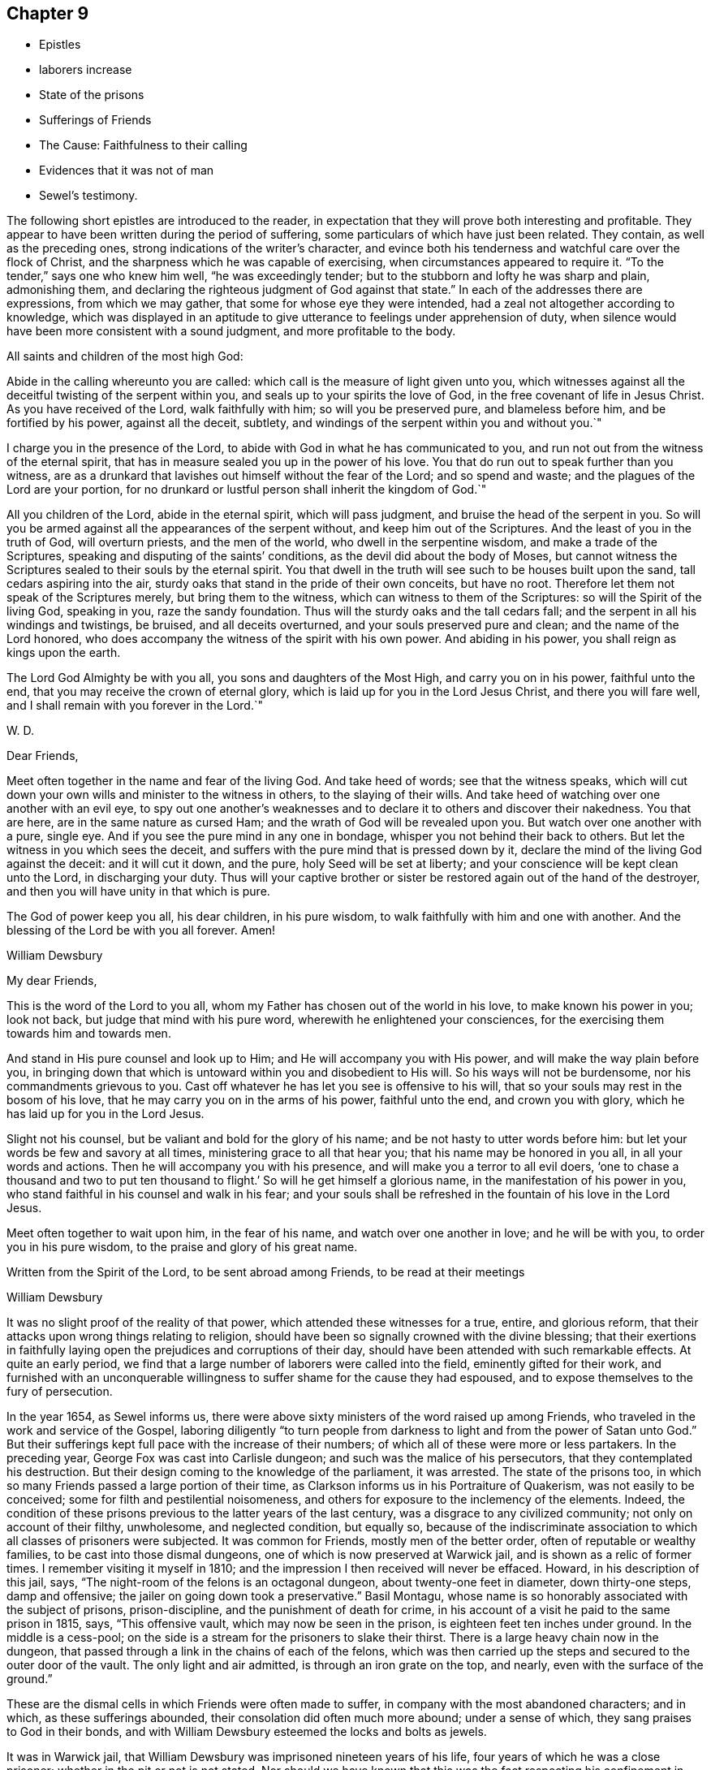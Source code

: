 == Chapter 9

[.chapter-synopsis]
* Epistles
* laborers increase
* State of the prisons
* Sufferings of Friends
* The Cause: Faithfulness to their calling
* Evidences that it was not of man
* Sewel`'s testimony.

The following short epistles are introduced to the reader,
in expectation that they will prove both interesting and profitable.
They appear to have been written during the period of suffering,
some particulars of which have just been related.
They contain, as well as the preceding ones,
strong indications of the writer`'s character,
and evince both his tenderness and watchful care over the flock of Christ,
and the sharpness which he was capable of exercising,
when circumstances appeared to require it.
"`To the tender,`" says one who knew him well, "`he was exceedingly tender;
but to the stubborn and lofty he was sharp and plain, admonishing them,
and declaring the righteous judgment of God against that state.`"
In each of the addresses there are expressions, from which we may gather,
that some for whose eye they were intended,
had a zeal not altogether according to knowledge,
which was displayed in an aptitude to give
utterance to feelings under apprehension of duty,
when silence would have been more consistent with a sound judgment,
and more profitable to the body.

[.embedded-content-document.epistle]
--

[.salutation]
All saints and children of the most high God:

Abide in the calling whereunto you are called:
which call is the measure of light given unto you,
which witnesses against all the deceitful twisting of the serpent within you,
and seals up to your spirits the love of God,
in the free covenant of life in Jesus Christ.
As you have received of the Lord, walk faithfully with him;
so will you be preserved pure, and blameless before him, and be fortified by his power,
against all the deceit, subtlety,
and windings of the serpent within you and without you.`"

I charge you in the presence of the Lord,
to abide with God in what he has communicated to you,
and run not out from the witness of the eternal spirit,
that has in measure sealed you up in the power of his love.
You that do run out to speak further than you witness,
are as a drunkard that lavishes out himself without the fear of the Lord;
and so spend and waste; and the plagues of the Lord are your portion,
for no drunkard or lustful person shall inherit the kingdom of God.`"

All you children of the Lord, abide in the eternal spirit, which will pass judgment,
and bruise the head of the serpent in you.
So will you be armed against all the appearances of the serpent without,
and keep him out of the Scriptures.
And the least of you in the truth of God, will overturn priests,
and the men of the world, who dwell in the serpentine wisdom,
and make a trade of the Scriptures, speaking and disputing of the saints`' conditions,
as the devil did about the body of Moses,
but cannot witness the Scriptures sealed to their souls by the eternal spirit.
You that dwell in the truth will see such to be houses built upon the sand,
tall cedars aspiring into the air,
sturdy oaks that stand in the pride of their own conceits, but have no root.
Therefore let them not speak of the Scriptures merely, but bring them to the witness,
which can witness to them of the Scriptures: so will the Spirit of the living God,
speaking in you, raze the sandy foundation.
Thus will the sturdy oaks and the tall cedars fall;
and the serpent in all his windings and twistings, be bruised,
and all deceits overturned, and your souls preserved pure and clean;
and the name of the Lord honored,
who does accompany the witness of the spirit with his own power.
And abiding in his power, you shall reign as kings upon the earth.

The Lord God Almighty be with you all, you sons and daughters of the Most High,
and carry you on in his power, faithful unto the end,
that you may receive the crown of eternal glory,
which is laid up for you in the Lord Jesus Christ, and there you will fare well,
and I shall remain with you forever in the Lord.`"

[.signed-section-signature]
W+++.+++ D.

--

[.embedded-content-document.epistle]
--

[.salutation]
Dear Friends,

Meet often together in the name and fear of the living God.
And take heed of words; see that the witness speaks,
which will cut down your own wills and minister to the witness in others,
to the slaying of their wills.
And take heed of watching over one another with an evil eye,
to spy out one another`'s weaknesses and to declare it
to others and discover their nakedness.
You that are here, are in the same nature as cursed Ham;
and the wrath of God will be revealed upon you.
But watch over one another with a pure, single eye.
And if you see the pure mind in any one in bondage,
whisper you not behind their back to others.
But let the witness in you which sees the deceit,
and suffers with the pure mind that is pressed down by it,
declare the mind of the living God against the deceit: and it will cut it down,
and the pure, holy Seed will be set at liberty;
and your conscience will be kept clean unto the Lord, in discharging your duty.
Thus will your captive brother or sister be
restored again out of the hand of the destroyer,
and then you will have unity in that which is pure.

The God of power keep you all, his dear children, in his pure wisdom,
to walk faithfully with him and one with another.
And the blessing of the Lord be with you all forever.
Amen!

[.signed-section-signature]
William Dewsbury

--

[.embedded-content-document.epistle]
--

[.salutation]
My dear Friends,

This is the word of the Lord to you all,
whom my Father has chosen out of the world in his love, to make known his power in you;
look not back, but judge that mind with his pure word,
wherewith he enlightened your consciences,
for the exercising them towards him and towards men.

And stand in His pure counsel and look up to Him;
and He will accompany you with His power, and will make the way plain before you,
in bringing down that which is untoward within you and disobedient to His will.
So his ways will not be burdensome, nor his commandments grievous to you.
Cast off whatever he has let you see is offensive to his will,
that so your souls may rest in the bosom of his love,
that he may carry you on in the arms of his power, faithful unto the end,
and crown you with glory, which he has laid up for you in the Lord Jesus.

Slight not his counsel, but be valiant and bold for the glory of his name;
and be not hasty to utter words before him:
but let your words be few and savory at all times,
ministering grace to all that hear you; that his name may be honored in you all,
in all your words and actions.
Then he will accompany you with his presence,
and will make you a terror to all evil doers,
'`one to chase a thousand and two to put ten thousand to flight.`'
So will he get himself a glorious name, in the manifestation of his power in you,
who stand faithful in his counsel and walk in his fear;
and your souls shall be refreshed in the fountain of his love in the Lord Jesus.

Meet often together to wait upon him, in the fear of his name,
and watch over one another in love; and he will be with you,
to order you in his pure wisdom, to the praise and glory of his great name.

Written from the Spirit of the Lord, to be sent abroad among Friends,
to be read at their meetings

[.signed-section-signature]
William Dewsbury

--

It was no slight proof of the reality of that power,
which attended these witnesses for a true, entire, and glorious reform,
that their attacks upon wrong things relating to religion,
should have been so signally crowned with the divine blessing;
that their exertions in faithfully laying open
the prejudices and corruptions of their day,
should have been attended with such remarkable effects.
At quite an early period,
we find that a large number of laborers were called into the field,
eminently gifted for their work,
and furnished with an unconquerable willingness
to suffer shame for the cause they had espoused,
and to expose themselves to the fury of persecution.

In the year 1654, as Sewel informs us,
there were above sixty ministers of the word raised up among Friends,
who traveled in the work and service of the Gospel,
laboring diligently "`to turn people from darkness to
light and from the power of Satan unto God.`"
But their sufferings kept full pace with the increase of their numbers;
of which all of these were more or less partakers.
In the preceding year, George Fox was cast into Carlisle dungeon;
and such was the malice of his persecutors, that they contemplated his destruction.
But their design coming to the knowledge of the parliament, it was arrested.
The state of the prisons too,
in which so many Friends passed a large portion of their time,
as Clarkson informs us in his [.book-title]#Portraiture of
Quakerism,# was not easily to be conceived;
some for filth and pestilential noisomeness,
and others for exposure to the inclemency of the elements.
Indeed, the condition of these prisons previous to the latter years of the last century,
was a disgrace to any civilized community; not only on account of their filthy,
unwholesome, and neglected condition, but equally so,
because of the indiscriminate association to
which all classes of prisoners were subjected.
It was common for Friends, mostly men of the better order,
often of reputable or wealthy families, to be cast into those dismal dungeons,
one of which is now preserved at Warwick jail, and is shown as a relic of former times.
I remember visiting it myself in 1810;
and the impression I then received will never be effaced.
Howard, in his description of this jail, says,
"`The night-room of the felons is an octagonal dungeon,
about twenty-one feet in diameter, down thirty-one steps, damp and offensive;
the jailer on going down took a preservative.`"
Basil Montagu, whose name is so honorably associated with the subject of prisons,
prison-discipline, and the punishment of death for crime,
in his account of a visit he paid to the same prison in 1815, says,
"`This offensive vault, which may now be seen in the prison,
is eighteen feet ten inches under ground.
In the middle is a cess-pool;
on the side is a stream for the prisoners to slake their thirst.
There is a large heavy chain now in the dungeon,
that passed through a link in the chains of each of the felons,
which was then carried up the steps and secured to the outer door of the vault.
The only light and air admitted, is through an iron grate on the top, and nearly,
even with the surface of the ground.`"

These are the dismal cells in which Friends were often made to suffer,
in company with the most abandoned characters; and in which,
as these sufferings abounded, their consolation did often much more abound;
under a sense of which, they sang praises to God in their bonds,
and with William Dewsbury esteemed the locks and bolts as jewels.

It was in Warwick jail, that William Dewsbury was imprisoned nineteen years of his life,
four years of which he was a close prisoner; whether in the pit or not is not stated.
Nor should we have known that this was the fact respecting his
confinement in Northampton jail from any statement of his own;
for he suffered too cheerfully to lay much stress on the vile durance he underwent.
But it was, as stated by others, in a dungeon twelve steps under ground,
among the worst of felons, that he was there imprisoned.
In such a dungeon as we have been describing,
George Fox was confined for six months at Derby, "`in a lousy, stinking place,
without any bed, among thirty felons.`"
Let any person read the account he gives of the dungeon wherein he lay at Launceston,
and he will hardly believe that such dreadful cruelties and
oppressions could even then have been practiced in England,
the boasted land of liberty and Christianity.

[quote]
____
This place was so noisome, that according to common observation,
few ever came out of it in health.
It was over the shoes in mire of the most filthy description,
and had not been cleaned for years.
And though the liberty was entreated for,
it was long before Friends were permitted to cleanse it themselves.
They were allowed neither beds nor straw to lie on.
And this was not sufficient cruelty upon the Friends;
but the prisoners lodging over head, encouraged by the jailer,
poured filth through the floor on the heads of those beneath.
This dungeon was called Doomsdale, The head jailer had been a thief,
and was burnt both in the hand and shoulder, and his wife in the hand;
and the same distinctions had also been conferred on the under-jailer and his wife.
____

Numerous other instances might be adduced of the woful state
of the prisons at the period we are now considering,
and of the lamentable suffering, often to death, which Friends endured in them.
It is, however, to the credit of the present more enlightened time,
in which the successors of those sufferers may
fairly claim their share of congratulation,
that the state of the prisons is now widely different.

Some remarks have already been made, relative to the unsettled state of the government,
at the period in which Friends were first gathered into a distinct church;
and it has been hinted, that the political as well as the religious ferment, into which,
from various causes, the whole community was thrown,
was one source of the sufferings which this people had to endure.
In addition to this, it cannot be concealed,
whatever difference of sentiment may exist as to the propriety of the circumstance,
that it was the zealous protest of Friends against the
prevailing customs and character of the day,
to which they were impelled from a sense of religious duty,
that mainly laid them open to the persecutions which followed them in their course.
But on the other hand, it may be said with equal truth,
that the apostles and early Christians did the same thing,
and had to endure a similar ordeal from rulers and others, who,
in the darkness of their minds,
were not able to admit the validity of that divine authority,
under which true believers have always acknowledged them to have moved.
They were said to turn the world upside down;
and a charge of this nature necessarily attaches in a greater
or less degree to reformers of every age and class.
Believing, and that not without sufficient reason, in the divine mission of George Fox,
William Dewsbury, and others associated with them,
such will have no hesitation in asserting,
that when those laborers were called into the Lord`'s vineyard,
they were furnished according to the service laid upon them.

The particular portion of labor which fell to their lot,
was that of carrying on the great work of the reformation,
in some points of religious faith,
to a much further extent than was laid upon the reformers of the fifteenth century.
And, although the early Friends were charged with being deniers of the Scriptures,
because they preached boldly a revelation of divine knowledge to the mind of man,
they did this as moved by the holy Spirit, upon Scripture authority itself,
and upon the ground of their own blessed experience.
In the spiritual view which they were led to take of the Christian dispensation,
they were indeed true believers in and supporters of the Scriptures;
because they bore a fuller testimony to the scope and intent of those sacred writings.
They not only acknowledged them, with as much sincerity as others,
to be preeminently depositories of revealed truth,
but they never shrunk from bringing those matters among
the various sects which called for reformation,
as well as their own doctrines and practices, to the test of Scripture,
after the example of all true reformers.
But in so doing,
they were never suspected of an intention of overlooking the important fact,
that the Sacred Volume itself needs a holy interpreter.
Indeed, it was no other than this interpreter himself, as they believed,
opening the Scriptures to the subjected understandings of the early Friends,
that pointed out to them those things among the churches, which in that day required,
and which still demand, the hand of reform,
and against which they were called to bear so public and unflinching a testimony.

Nor were they left destitute of sufficient evidences of various kinds, spiritual,
supernatural, and providential, intended no doubt for the confirmation of their belief,
that the Lord himself was with them in their labors.
In what manner the great work of individual repentance
and regeneration was carried forward in their own minds,
we have an instance before us in the case of William Dewsbury,
who was only one among a large number,
who were favored to arrive at the same enlarged experience.
But "`the evil heart of unbelief,`" under very specious forms of reasoning,
is at all times endeavoring to shake the faith of the weak and the unwary;
often by insinuating,
that the superstructure of the heavenly building is not
to be of the same materials as the foundation.
But this we know and are assured, is neither scriptural,
nor was it the belief of the early Friends.
The same divine work, according to what they learned and what they taught,
requires at all times the same divine power to carry it on.

Time has made no such change of circumstances,
as to invalidate the truth of this position.
The natural man is the same in all ages;
and he is not more able at one day than at another,
to comprehend savingly the things of the Spirit of God,
for they will ever continue to be "`foolishness unto him,
and he cannot know them because they are spiritually discerned.`"
In regard to the evidences above alluded to,
and which are abundantly scattered through the writings of the early Friends,
I introduce the following statement of facts from the pen of George Fox,
to show the encouragement he derived from such
experience as tell within the sphere of his own labors.
He says,

[quote]
____
Many great and wonderful things were wrought by the heavenly power in those days.
For the Lord made bare his omnipotent arm,
and manifested his power to the astonishment of many; by the healing virtue whereof,
many have been delivered from great infirmities,
and the devils were made subject through his name;
of which particular instances might be given,
beyond what this unbelieving age is able to receive or hear.
But, blessed forever be the name of the Lord, and everlastingly honored,
and over all exalted and magnified be the arm of his glorious power,
by which he has wrought gloriously;
and let the honor and praise of all his works be ascribed to him alone.
____

The preceding quotation is no enigma;
it bears a faithful testimony to the facts of that day, although neither he,
his companions, nor their successors in belief,
have ever laid great stress on such occurrences however true;
and have avoided insisting on them as proofs of their ministry.
And although Friends in the early times did, with George Fox and with William Dewsbury,
as the reader will find when he arrives at the closing scene,
acknowledge such instances of the marvelous extension of divine
regard to be consistent with Scripture and sound reason,
they concluded it to be proper in these latter ages of the church,
to receive them simply as collateral assurances,
that the Lord`'s power is the same in one day as another,
rather than as essential evidences or as requisite fruits of true faith.

Many have found it difficult to reconcile the
bold and inflexible conduct of the early Friends,
in bearing their open and public testimony against the
errors of the prevailing sects and parties in religion,
as though none were right but themselves.
That this was actually the case with William Dewsbury,
we shall see when the transactions of his life are further laid open before us;
and it was the same with George Fox, and with the Friends in general.
There is little doubt,
but that such as were well satisfied with the established religion,
or such as had dissented from it into various sects and shades of difference,
must have thought it highly obtrusive and presumptuous in any,
though not altogether without precedent,
thus publicly to call in question their principles or practices,
especially if those persons were in the majority of instances but simple, illiterate men.
Neither do I wish to be understood as justifying every act
which was the product of their generally well-directed zeal.
But I am ready to affirm it as my belief,
that the manner of their appearance was well suited to their day;
that the amount of the benefit to the nation and to the church,
resulting from their labors and sufferings, has never yet been fully calculated,
and that they were the means of establishing
certain precious principles in the minds of men,
for which, the more they become developed in practice,
the greater will be the gratitude of mankind.
The question therefore, in regard to their early practices,
is not as to what might be agreeable or seem decorous or otherwise;
but whether the Lord of the vineyard, did or did not,
see it fit to send laborers into his vineyard after such a peculiar manner;
and whether he did, or did not, require this especial service at their hands,
however repulsive their appearance might be to the
carnal and hypocritical professors of those times.
Many of these professors were very soon manifested not to be what they would pass for,
some by the eager persecution they raised against the truth,
others by their cowardly compliances to shun persecution.
On the other hand, we know beyond contradiction, that under this ministry,
unmodish and unacceptable as it was to the worldly-minded,
thousands were turned from the evil of their ways;
for we are informed by the testimony of authenticated records,
which the whole history of the Society proves,
that such a wonderful power attended the early preaching of this people,
as for hundreds to be overcome by it at one time,
and to be convinced of the truths which they heard.
So that unpleasing as such instances of interference might be to the natural, impatient,
unregenerate mind, the true Christian, the spiritual man,
can have no doubt that the ministry of this
people was a fresh display of that dispensation,
which is love from God to his creatures.

We have seen under what kind of impressions William Dewsbury moved, in various instances,
from very early life, and how by revelation the mystery of unrighteousness,
and the mystery of the Gospel, which is according to godliness, was made known to him;
and by what means he became an able minister of the New Testament, not of the letter,
but of the spirit.
When he received, what he most surely believed to be,
and what the event proved without contradiction,
to be a divine gift and call to the work of the ministry, the word to him was,
"`What I have made known to you in secret, that declare you openly.`"
If under such clear impressions of duty,
and it was equally the case with others his brethren, these men went forth,
as with their lives in their hands, to publish the Gospel of peace,
to show the people their errors,
and to make known to them what they themselves had both seen, and tasted,
and handled of the word of life,
it requires considerable caution how we permit our preconceived notions,
or our unsubjected wills and reasonings,
to rise up in judgment against such a dispensation.

[quote]
____
Thus [as Sewel informs us,] it may be seen, by what means the Quakers so called,
grew so numerous in those early times.
As on one hand there were raised zealous preachers,
so on the other there were abundance of people in England, who having searched all sects,
could nowhere find satisfaction for their hungry souls.
And these, now understanding, that God by his light was so near in their hearts,
began to take heed thereunto,
and soon found that this gave them far more victory over the corruption of their minds,
under which they had long groaned, than all the self-willed worship which,
with some zeal, they had performed for many years.
Besides those who were thus prepared to receive
a further manifestation of the way of life,
there were also many, who being pricked to the heart,
and by the Christian patience of the despised Quakers brought over,
became as zealous in doing good as formerly they had been in working evil.

Perhaps some will think it was very indecent, that they, the Friends,
went so frequently to the steeple-houses, and there spoke to the priests:
but whatsoever any may judge concerning this,
it is certain that those teachers generally did not bring forth the fruits of godliness.
This was well known to those who themselves had been priests,
and had freely resigned their ministry to follow Christ in the way of his cross.
These were none of the least zealous against that society,
among whom they had formerly ministered with upright zeal.
Yet they were not for using sharp language against those teachers,
who according to their knowledge feared God;
but they leveled their aim chiefly against those who were rich in words only,
without bringing forth Christian fruits and works of righteousness.
Hence it was that Thomas Curtis, who was formerly a captain in the parliament army,
but afterwards entered into the Society of the people called Quakers, wrote +++[+++as follows,]
in a letter to Samuel Wells, priest of Banbury, and a persecutor:

"`To your shame,
remember, I know you to be scandalous.
How often have you sat evening after evening at cards, sometimes whole nights,
playing and compelling me to play with you for money;
yet then you were called of the world a minister; and now are you turned persecutor,
etc.`"

None, therefore,
need think it strange that those called Quakers looked upon such teachers as hirelings.
And that there were not a few of that sort,
appeared plainly when King Charles II was restored.
For, in many instances, those who had formerly cried out against Episcopacy,
and its liturgy, as false and idolatrous, then became turncoats, and put on the surplice,
to keep in possession of their livings and benefices.
But by so doing, these hypocrites lost not a few of their auditors;
for this opened the eyes of many,
who began to inquire into the doctrine of the despised Quakers,
and saw that they had a more sure foundation,
and that it was this that made them stand unshaken against the fury of persecution.
____
